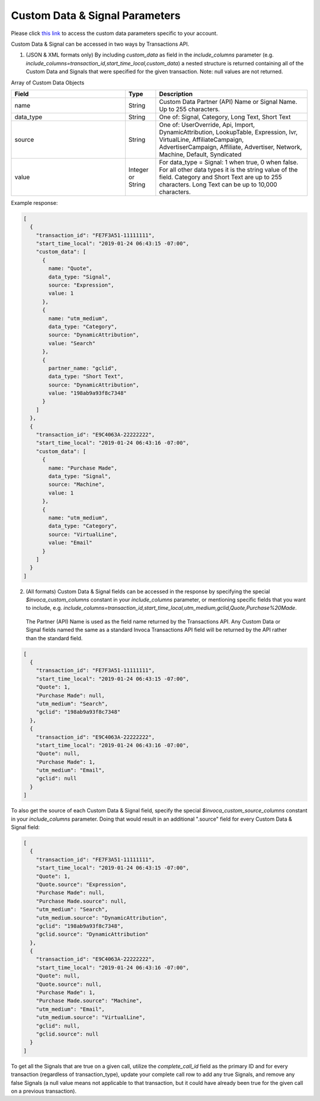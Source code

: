 

Custom Data & Signal Parameters
**********************

Please click  `this link <https://www2.invoca.net/customer_data_dictionary/home>`_ to access the custom data parameters specific to your account.

Custom Data & Signal can be accessed in two ways by Transactions API.

1. (JSON & XML formats only) By including `custom_data` as field in the `include_columns` parameter (e.g. `include_columns=transaction_id,start_time_local,custom_data`) a nested structure is returned containing all of the Custom Data and Signals that were specified for the given transaction. Note: null values are not returned.

Array of Custom Data Objects

..  list-table::
  :widths: 30 8 40
  :header-rows: 1
  :class: parameters

  * - Field
    - Type
    - Description

  * - name
    - String
    - Custom Data Partner (API) Name or Signal Name. Up to 255 characters.

  * - data_type
    - String
    - One of: Signal, Category, Long Text, Short Text

  * - source
    - String
    - One of: UserOverride, Api, Import, DynamicAttribution, LookupTable, Expression, Ivr, VirtualLine, AffiliateCampaign, AdvertiserCampaign, Affiliate, Advertiser, Network, Machine, Default, Syndicated

  * - value
    - Integer or String
    - For data_type = Signal: 1 when true, 0 when false. For all other data types it is the string value of the field. Category and Short Text are up to 255 characters. Long Text can be up to 10,000 characters.

Example response:

.. code-block:: json

  [
    {
      "transaction_id": "FE7F3A51-11111111",
      "start_time_local": "2019-01-24 06:43:15 -07:00",
      "custom_data": [
        {
          name: "Quote",
          data_type: "Signal",
          source: "Expression",
          value: 1
        },
        {
          name: "utm_medium",
          data_type: "Category",
          source: "DynamicAttribution",
          value: "Search"
        },
        {
          partner_name: "gclid",
          data_type: "Short Text",
          source: "DynamicAttribution",
          value: "198ab9a93f8c7348"
        }
      ]
    },
    {
      "transaction_id": "E9C4063A-22222222",
      "start_time_local": "2019-01-24 06:43:16 -07:00",
      "custom_data": [
        {
          name: "Purchase Made",
          data_type: "Signal",
          source: "Machine",
          value: 1
        },
        {
          name: "utm_medium",
          data_type: "Category",
          source: "VirtualLine",
          value: "Email"
        }
      ]
    }
  ]


2. (All formats) Custom Data & Signal fields can be accessed in the response by specifying the special `$invoca_custom_columns` constant in your `include_columns` parameter, or mentioning specific fields that you want to include, e.g. `include_columns=transaction_id,start_time_local,utm_medium,gclid,Quote,Purchase%20Made`.
 The Partner (API) Name is used as the field name returned by the Transactions API. Any Custom Data or Signal fields named the same as a standard Invoca Transactions API field will be returned by the API rather than the standard field.

.. code-block:: json

  [
    {
      "transaction_id": "FE7F3A51-11111111",
      "start_time_local": "2019-01-24 06:43:15 -07:00",
      "Quote": 1,
      "Purchase Made": null,
      "utm_medium": "Search",
      "gclid": "198ab9a93f8c7348"
    },
    {
      "transaction_id": "E9C4063A-22222222",
      "start_time_local": "2019-01-24 06:43:16 -07:00",
      "Quote": null,
      "Purchase Made": 1,
      "utm_medium": "Email",
      "gclid": null
    }
  ]

To also get the source of each Custom Data & Signal field, specify the special `$invoca_custom_source_columns` constant in your `include_columns` parameter. Doing that would result in an additional ".source" field for every Custom Data & Signal field:

.. code-block:: json

  [
    {
      "transaction_id": "FE7F3A51-11111111",
      "start_time_local": "2019-01-24 06:43:15 -07:00",
      "Quote": 1,
      "Quote.source": "Expression",
      "Purchase Made": null,
      "Purchase Made.source": null,
      "utm_medium": "Search",
      "utm_medium.source": "DynamicAttribution",
      "gclid": "198ab9a93f8c7348",
      "gclid.source": "DynamicAttribution"
    },
    {
      "transaction_id": "E9C4063A-22222222",
      "start_time_local": "2019-01-24 06:43:16 -07:00",
      "Quote": null,
      "Quote.source": null,
      "Purchase Made": 1,
      "Purchase Made.source": "Machine",
      "utm_medium": "Email",
      "utm_medium.source": "VirtualLine",
      "gclid": null,
      "gclid.source": null
    }
  ]


To get all the Signals that are true on a given call, utilize the `complete_call_id` field as the primary ID and for every transaction (regardless of transaction_type), update your complete call row to add any true Signals, and remove any false Signals (a null value means not applicable to that transaction, but it could have already been true for the given call on a previous transaction).
